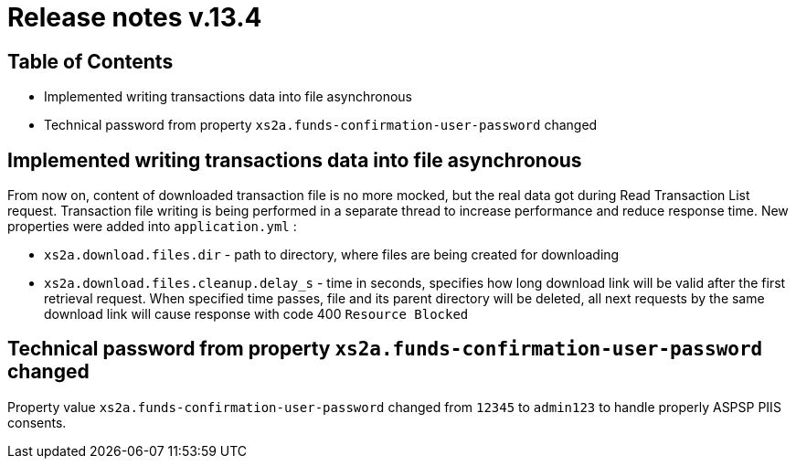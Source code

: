 = Release notes v.13.4

== Table of Contents

* Implemented writing transactions data into file asynchronous

* Technical password from property `xs2a.funds-confirmation-user-password` changed

== Implemented writing transactions data into file asynchronous

From now on, content of downloaded transaction file is no more mocked, but the real data got during Read Transaction List
request. Transaction file writing is being performed in a separate thread to increase performance and reduce response time.
New properties were added into `application.yml` :

* `xs2a.download.files.dir` - path to directory, where files are being created for downloading
* `xs2a.download.files.cleanup.delay_s` - time in seconds, specifies how long download link will be valid after the first retrieval request.
When specified time passes, file and its parent directory will be deleted, all next requests by the same download
link will cause response with code 400 `Resource Blocked`

== Technical password from property `xs2a.funds-confirmation-user-password` changed

Property value `xs2a.funds-confirmation-user-password` changed from `12345` to `admin123` to handle properly
ASPSP PIIS consents.
